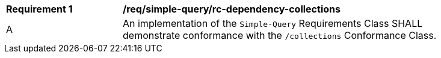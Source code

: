[[req_dependency-collections]]
[width="90%",cols="2,6a"]
|===
^|*Requirement {counter:req-id}* |*/req/simple-query/rc-dependency-collections* 
^|A |An implementation of the `Simple-Query` Requirements Class SHALL demonstrate conformance with the `/collections` Conformance Class.
|===
